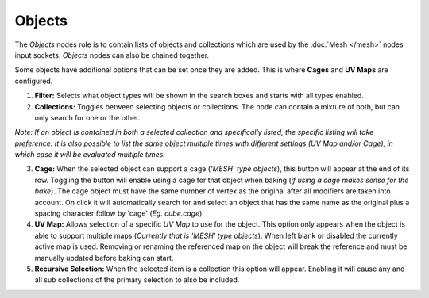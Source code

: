 Objects
=======

The *Objects* nodes role is to contain lists of objects and collections
which are used by the :doc:`Mesh </mesh>` nodes input sockets. *Objects*
nodes can also be chained together.

Some objects have additional options that can be set once they are added.
This is where **Cages** and **UV Maps** are configured.

.. image:: /imgs/objects.png

1. **Filter:** Selects what object types will be shown in the search boxes
   and starts with all types enabled.


2. **Collections:** Toggles between selecting objects or collections. The
   node can contain a mixture of both, but can only search for one or the other.

*Note: If an object is contained in both a selected collection and specifically
listed, the specific listing will take preference. It is also possible to list
the same object multiple times with different settings (UV Map and/or Cage), in
which case it will be evaluated multiple times.*

3. **Cage:** When the selected object can support a cage (*'MESH' type objects*),
   this button will appear at the end of its row. Toggling the button will enable using
   a cage for that object when baking (*if using a cage makes sense for the bake*). The
   cage object must have the same number of vertex as the original after all modifiers
   are taken into account. On click it will automatically search for and select an object
   that has the same name as the original plus a spacing character follow by 'cage'
   (*Eg. cube.cage*).


4. **UV Map:** Allows selection of a specific *UV Map* to use for the object. This
   option only appears when the object is able to support multiple maps (*Currently that
   is 'MESH' type objects*). When left blank or disabled the currently active map is
   used. Removing or renaming the referenced map on the object will break the reference
   and must be manually updated before baking can start.


5. **Recursive Selection:** When the selected item is a collection this option will
   appear. Enabling it will cause any and all sub collections of the primary selection
   to also be included.
